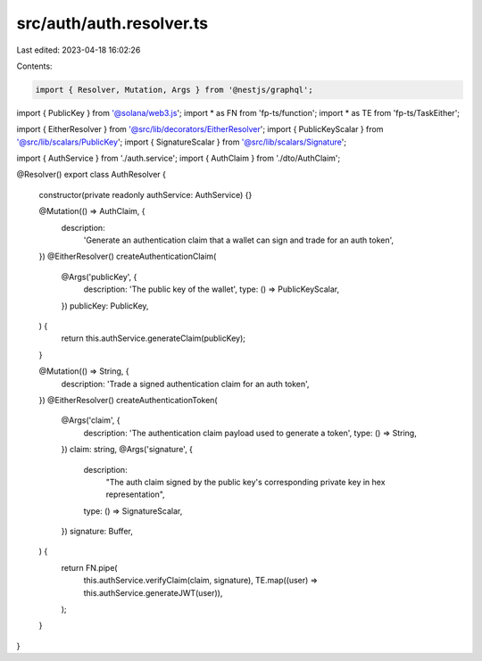 src/auth/auth.resolver.ts
=========================

Last edited: 2023-04-18 16:02:26

Contents:

.. code-block:: ts

    import { Resolver, Mutation, Args } from '@nestjs/graphql';
import { PublicKey } from '@solana/web3.js';
import * as FN from 'fp-ts/function';
import * as TE from 'fp-ts/TaskEither';

import { EitherResolver } from '@src/lib/decorators/EitherResolver';
import { PublicKeyScalar } from '@src/lib/scalars/PublicKey';
import { SignatureScalar } from '@src/lib/scalars/Signature';

import { AuthService } from './auth.service';
import { AuthClaim } from './dto/AuthClaim';

@Resolver()
export class AuthResolver {
  constructor(private readonly authService: AuthService) {}

  @Mutation(() => AuthClaim, {
    description:
      'Generate an authentication claim that a wallet can sign and trade for an auth token',
  })
  @EitherResolver()
  createAuthenticationClaim(
    @Args('publicKey', {
      description: 'The public key of the wallet',
      type: () => PublicKeyScalar,
    })
    publicKey: PublicKey,
  ) {
    return this.authService.generateClaim(publicKey);
  }

  @Mutation(() => String, {
    description: 'Trade a signed authentication claim for an auth token',
  })
  @EitherResolver()
  createAuthenticationToken(
    @Args('claim', {
      description: 'The authentication claim payload used to generate a token',
      type: () => String,
    })
    claim: string,
    @Args('signature', {
      description:
        "The auth claim signed by the public key's corresponding private key in hex representation",
      type: () => SignatureScalar,
    })
    signature: Buffer,
  ) {
    return FN.pipe(
      this.authService.verifyClaim(claim, signature),
      TE.map((user) => this.authService.generateJWT(user)),
    );
  }
}


